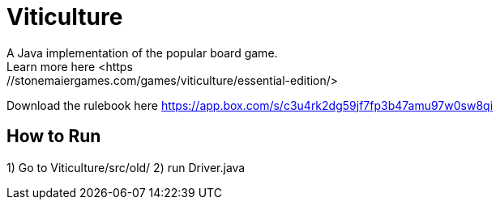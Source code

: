 = Viticulture
A Java implementation of the popular board game. 
Learn more here <https://stonemaiergames.com/games/viticulture/essential-edition/>
Download the rulebook here <https://app.box.com/s/c3u4rk2dg59jf7fp3b47amu97w0sw8qi>

== How to Run
1) Go to Viticulture/src/old/
2) run Driver.java